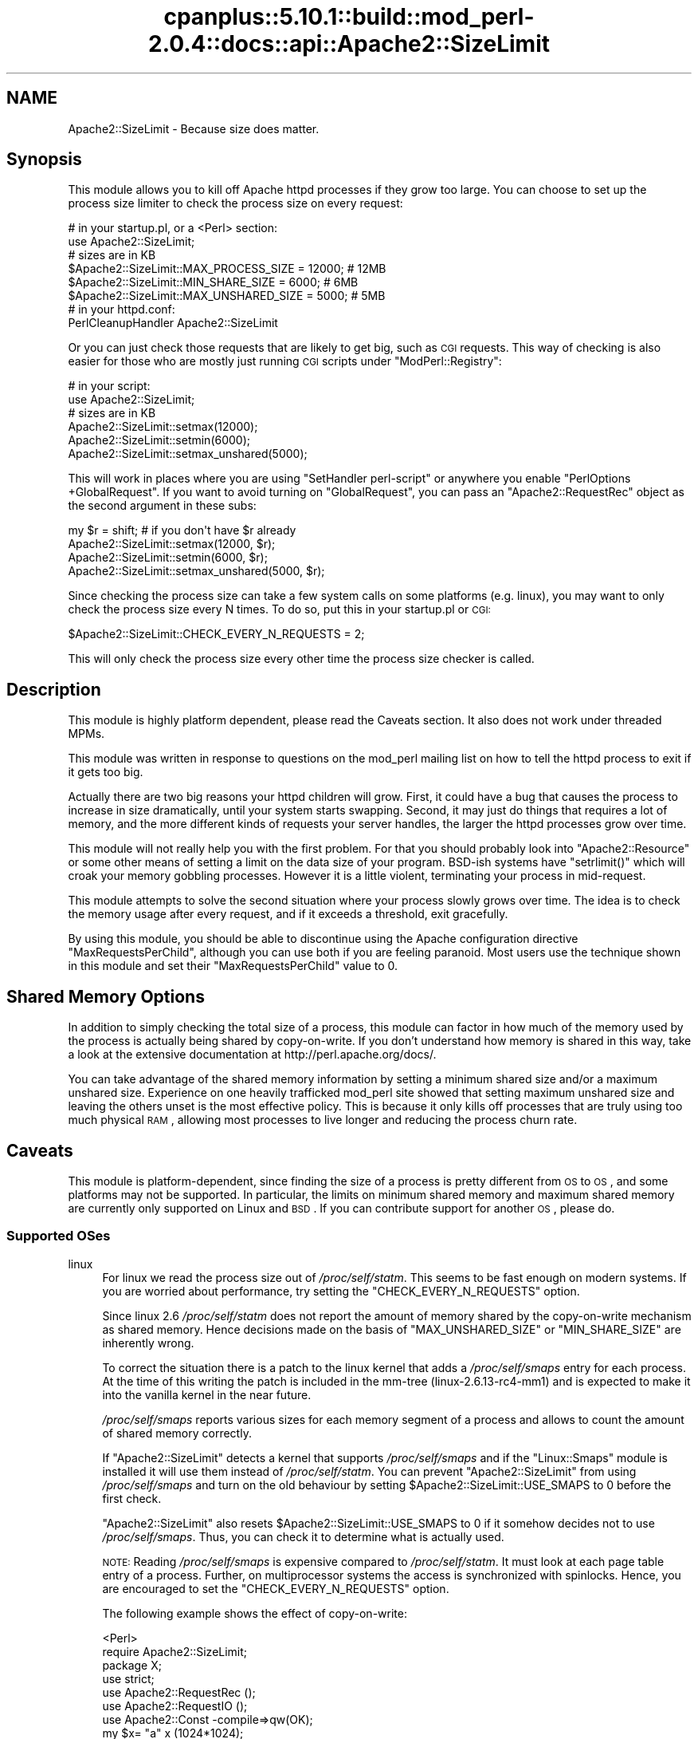 .\" Automatically generated by Pod::Man 2.22 (Pod::Simple 3.07)
.\"
.\" Standard preamble:
.\" ========================================================================
.de Sp \" Vertical space (when we can't use .PP)
.if t .sp .5v
.if n .sp
..
.de Vb \" Begin verbatim text
.ft CW
.nf
.ne \\$1
..
.de Ve \" End verbatim text
.ft R
.fi
..
.\" Set up some character translations and predefined strings.  \*(-- will
.\" give an unbreakable dash, \*(PI will give pi, \*(L" will give a left
.\" double quote, and \*(R" will give a right double quote.  \*(C+ will
.\" give a nicer C++.  Capital omega is used to do unbreakable dashes and
.\" therefore won't be available.  \*(C` and \*(C' expand to `' in nroff,
.\" nothing in troff, for use with C<>.
.tr \(*W-
.ds C+ C\v'-.1v'\h'-1p'\s-2+\h'-1p'+\s0\v'.1v'\h'-1p'
.ie n \{\
.    ds -- \(*W-
.    ds PI pi
.    if (\n(.H=4u)&(1m=24u) .ds -- \(*W\h'-12u'\(*W\h'-12u'-\" diablo 10 pitch
.    if (\n(.H=4u)&(1m=20u) .ds -- \(*W\h'-12u'\(*W\h'-8u'-\"  diablo 12 pitch
.    ds L" ""
.    ds R" ""
.    ds C` ""
.    ds C' ""
'br\}
.el\{\
.    ds -- \|\(em\|
.    ds PI \(*p
.    ds L" ``
.    ds R" ''
'br\}
.\"
.\" Escape single quotes in literal strings from groff's Unicode transform.
.ie \n(.g .ds Aq \(aq
.el       .ds Aq '
.\"
.\" If the F register is turned on, we'll generate index entries on stderr for
.\" titles (.TH), headers (.SH), subsections (.SS), items (.Ip), and index
.\" entries marked with X<> in POD.  Of course, you'll have to process the
.\" output yourself in some meaningful fashion.
.ie \nF \{\
.    de IX
.    tm Index:\\$1\t\\n%\t"\\$2"
..
.    nr % 0
.    rr F
.\}
.el \{\
.    de IX
..
.\}
.\"
.\" Accent mark definitions (@(#)ms.acc 1.5 88/02/08 SMI; from UCB 4.2).
.\" Fear.  Run.  Save yourself.  No user-serviceable parts.
.    \" fudge factors for nroff and troff
.if n \{\
.    ds #H 0
.    ds #V .8m
.    ds #F .3m
.    ds #[ \f1
.    ds #] \fP
.\}
.if t \{\
.    ds #H ((1u-(\\\\n(.fu%2u))*.13m)
.    ds #V .6m
.    ds #F 0
.    ds #[ \&
.    ds #] \&
.\}
.    \" simple accents for nroff and troff
.if n \{\
.    ds ' \&
.    ds ` \&
.    ds ^ \&
.    ds , \&
.    ds ~ ~
.    ds /
.\}
.if t \{\
.    ds ' \\k:\h'-(\\n(.wu*8/10-\*(#H)'\'\h"|\\n:u"
.    ds ` \\k:\h'-(\\n(.wu*8/10-\*(#H)'\`\h'|\\n:u'
.    ds ^ \\k:\h'-(\\n(.wu*10/11-\*(#H)'^\h'|\\n:u'
.    ds , \\k:\h'-(\\n(.wu*8/10)',\h'|\\n:u'
.    ds ~ \\k:\h'-(\\n(.wu-\*(#H-.1m)'~\h'|\\n:u'
.    ds / \\k:\h'-(\\n(.wu*8/10-\*(#H)'\z\(sl\h'|\\n:u'
.\}
.    \" troff and (daisy-wheel) nroff accents
.ds : \\k:\h'-(\\n(.wu*8/10-\*(#H+.1m+\*(#F)'\v'-\*(#V'\z.\h'.2m+\*(#F'.\h'|\\n:u'\v'\*(#V'
.ds 8 \h'\*(#H'\(*b\h'-\*(#H'
.ds o \\k:\h'-(\\n(.wu+\w'\(de'u-\*(#H)/2u'\v'-.3n'\*(#[\z\(de\v'.3n'\h'|\\n:u'\*(#]
.ds d- \h'\*(#H'\(pd\h'-\w'~'u'\v'-.25m'\f2\(hy\fP\v'.25m'\h'-\*(#H'
.ds D- D\\k:\h'-\w'D'u'\v'-.11m'\z\(hy\v'.11m'\h'|\\n:u'
.ds th \*(#[\v'.3m'\s+1I\s-1\v'-.3m'\h'-(\w'I'u*2/3)'\s-1o\s+1\*(#]
.ds Th \*(#[\s+2I\s-2\h'-\w'I'u*3/5'\v'-.3m'o\v'.3m'\*(#]
.ds ae a\h'-(\w'a'u*4/10)'e
.ds Ae A\h'-(\w'A'u*4/10)'E
.    \" corrections for vroff
.if v .ds ~ \\k:\h'-(\\n(.wu*9/10-\*(#H)'\s-2\u~\d\s+2\h'|\\n:u'
.if v .ds ^ \\k:\h'-(\\n(.wu*10/11-\*(#H)'\v'-.4m'^\v'.4m'\h'|\\n:u'
.    \" for low resolution devices (crt and lpr)
.if \n(.H>23 .if \n(.V>19 \
\{\
.    ds : e
.    ds 8 ss
.    ds o a
.    ds d- d\h'-1'\(ga
.    ds D- D\h'-1'\(hy
.    ds th \o'bp'
.    ds Th \o'LP'
.    ds ae ae
.    ds Ae AE
.\}
.rm #[ #] #H #V #F C
.\" ========================================================================
.\"
.IX Title "cpanplus::5.10.1::build::mod_perl-2.0.4::docs::api::Apache2::SizeLimit 3"
.TH cpanplus::5.10.1::build::mod_perl-2.0.4::docs::api::Apache2::SizeLimit 3 "2007-11-12" "perl v5.10.1" "User Contributed Perl Documentation"
.\" For nroff, turn off justification.  Always turn off hyphenation; it makes
.\" way too many mistakes in technical documents.
.if n .ad l
.nh
.SH "NAME"
Apache2::SizeLimit \- Because size does matter.
.SH "Synopsis"
.IX Header "Synopsis"
This module allows you to kill off Apache httpd processes if they grow
too large.  You can choose to set up the process size limiter to check
the process size on every request:
.PP
.Vb 6
\&  # in your startup.pl, or a <Perl> section:
\&  use Apache2::SizeLimit;
\&  # sizes are in KB
\&  $Apache2::SizeLimit::MAX_PROCESS_SIZE  = 12000; # 12MB
\&  $Apache2::SizeLimit::MIN_SHARE_SIZE    = 6000;  # 6MB
\&  $Apache2::SizeLimit::MAX_UNSHARED_SIZE = 5000;  # 5MB
\&
\&  # in your httpd.conf:
\&  PerlCleanupHandler Apache2::SizeLimit
.Ve
.PP
Or you can just check those requests that are likely to get big, such
as \s-1CGI\s0 requests.  This way of checking is also easier for those who
are mostly just running \s-1CGI\s0 scripts under
\&\f(CW\*(C`ModPerl::Registry\*(C'\fR:
.PP
.Vb 6
\&  # in your script:
\&  use Apache2::SizeLimit;
\&  # sizes are in KB
\&  Apache2::SizeLimit::setmax(12000);
\&  Apache2::SizeLimit::setmin(6000);
\&  Apache2::SizeLimit::setmax_unshared(5000);
.Ve
.PP
This will work in places where you are using \f(CW\*(C`SetHandler
perl\-script\*(C'\fR or
anywhere you enable \f(CW\*(C`PerlOptions
+GlobalRequest\*(C'\fR.  If
you want to avoid turning on \f(CW\*(C`GlobalRequest\*(C'\fR, you can pass an
\&\f(CW\*(C`Apache2::RequestRec\*(C'\fR object as
the second argument in these subs:
.PP
.Vb 4
\&  my $r = shift; # if you don\*(Aqt have $r already
\&  Apache2::SizeLimit::setmax(12000, $r);
\&  Apache2::SizeLimit::setmin(6000, $r);
\&  Apache2::SizeLimit::setmax_unshared(5000, $r);
.Ve
.PP
Since checking the process size can take a few system calls on some
platforms (e.g. linux), you may want to only check the process size
every N times.  To do so, put this in your startup.pl or \s-1CGI:\s0
.PP
.Vb 1
\&  $Apache2::SizeLimit::CHECK_EVERY_N_REQUESTS = 2;
.Ve
.PP
This will only check the process size every other time the process
size checker is called.
.SH "Description"
.IX Header "Description"
This module is highly platform dependent, please read the
Caveats section.  It also does not work under threaded
MPMs.
.PP
This module was written in response to questions on the mod_perl
mailing list on how to tell the httpd process to exit if it gets too
big.
.PP
Actually there are two big reasons your httpd children will grow.
First, it could have a bug that causes the process to increase in size
dramatically, until your system starts swapping.  Second, it may just
do things that requires a lot of memory, and the more different kinds
of requests your server handles, the larger the httpd processes grow
over time.
.PP
This module will not really help you with the first problem.  For that
you should probably look into
\&\f(CW\*(C`Apache2::Resource\*(C'\fR or some other
means of setting a limit on the data size of your program.  BSD-ish
systems have \f(CW\*(C`setrlimit()\*(C'\fR which will croak your memory gobbling
processes.  However it is a little violent, terminating your process
in mid-request.
.PP
This module attempts to solve the second situation where your process
slowly grows over time.  The idea is to check the memory usage after
every request, and if it exceeds a threshold, exit gracefully.
.PP
By using this module, you should be able to discontinue using the
Apache configuration directive \f(CW\*(C`MaxRequestsPerChild\*(C'\fR, although you
can use both if you are feeling paranoid.  Most users use the
technique shown in this module and set their \f(CW\*(C`MaxRequestsPerChild\*(C'\fR
value to \f(CW0\fR.
.SH "Shared Memory Options"
.IX Header "Shared Memory Options"
In addition to simply checking the total size of a process, this
module can factor in how much of the memory used by the process is
actually being shared by copy-on-write.  If you don't understand how
memory is shared in this way, take a look at the extensive
documentation at http://perl.apache.org/docs/.
.PP
You can take advantage of the shared memory information by setting a
minimum shared size and/or a maximum unshared size.  Experience on one
heavily trafficked mod_perl site showed that setting maximum unshared
size and leaving the others unset is the most effective policy.  This
is because it only kills off processes that are truly using too much
physical \s-1RAM\s0, allowing most processes to live longer and reducing the
process churn rate.
.SH "Caveats"
.IX Header "Caveats"
This module is platform-dependent, since finding the size of a process
is pretty different from \s-1OS\s0 to \s-1OS\s0, and some platforms may not be
supported.  In particular, the limits on minimum shared memory and
maximum shared memory are currently only supported on Linux and \s-1BSD\s0.
If you can contribute support for another \s-1OS\s0, please do.
.SS "Supported OSes"
.IX Subsection "Supported OSes"
.IP "linux" 4
.IX Item "linux"
For linux we read the process size out of \fI/proc/self/statm\fR.  This
seems to be fast enough on modern systems. If you are worried about
performance, try setting the \f(CW\*(C`CHECK_EVERY_N_REQUESTS\*(C'\fR option.
.Sp
Since linux 2.6 \fI/proc/self/statm\fR does not report the amount of
memory shared by the copy-on-write mechanism as shared memory. Hence
decisions made on the basis of \f(CW\*(C`MAX_UNSHARED_SIZE\*(C'\fR or \f(CW\*(C`MIN_SHARE_SIZE\*(C'\fR
are inherently wrong.
.Sp
To correct the situation there is a patch to the linux kernel that adds a
\&\fI/proc/self/smaps\fR entry for each process. At the time of this writing
the patch is included in the mm-tree (linux\-2.6.13\-rc4\-mm1) and is expected
to make it into the vanilla kernel in the near future.
.Sp
\&\fI/proc/self/smaps\fR reports various sizes for each memory segment of a
process and allows to count the amount of shared memory correctly.
.Sp
If \f(CW\*(C`Apache2::SizeLimit\*(C'\fR detects a kernel that supports \fI/proc/self/smaps\fR
and if the \f(CW\*(C`Linux::Smaps\*(C'\fR module is installed it will use them instead of
\&\fI/proc/self/statm\fR. You can prevent \f(CW\*(C`Apache2::SizeLimit\*(C'\fR from using
\&\fI/proc/self/smaps\fR and turn on the old behaviour by setting
\&\f(CW$Apache2::SizeLimit::USE_SMAPS\fR to 0 before the first check.
.Sp
\&\f(CW\*(C`Apache2::SizeLimit\*(C'\fR also resets \f(CW$Apache2::SizeLimit::USE_SMAPS\fR to 0
if it somehow decides not to use \fI/proc/self/smaps\fR. Thus, you can
check it to determine what is actually used.
.Sp
\&\s-1NOTE:\s0 Reading \fI/proc/self/smaps\fR is expensive compared to
\&\fI/proc/self/statm\fR. It must look at each page table entry of a process.
Further, on multiprocessor systems the access is synchronized with
spinlocks. Hence, you are encouraged to set the \f(CW\*(C`CHECK_EVERY_N_REQUESTS\*(C'\fR
option.
.Sp
The following example shows the effect of copy-on-write:
.Sp
.Vb 7
\&  <Perl>
\&    require Apache2::SizeLimit;
\&    package X;
\&    use strict;
\&    use Apache2::RequestRec ();
\&    use Apache2::RequestIO ();
\&    use Apache2::Const \-compile=>qw(OK);
\&
\&    my $x= "a" x (1024*1024);
\&
\&    sub handler {
\&      my $r = shift;
\&      my ($size, $shared) = $Apache2::SizeLimit::HOW_BIG_IS_IT\->();
\&      $x =~ tr/a/b/;
\&      my ($size2, $shared2) = $Apache2::SizeLimit::HOW_BIG_IS_IT\->();
\&      $r\->content_type(\*(Aqtext/plain\*(Aq);
\&      $r\->print("1: size=$size shared=$shared\en");
\&      $r\->print("2: size=$size2 shared=$shared2\en");
\&      return Apache2::Const::OK;
\&    }
\&  </Perl>
\&
\&  <Location /X>
\&    SetHandler modperl
\&    PerlResponseHandler X
\&  </Location>
.Ve
.Sp
The parent apache allocates a megabyte for the string in \f(CW$x\fR. The
\&\f(CW\*(C`tr\*(C'\fR\-command then overwrites all \*(L"a\*(R" with \*(L"b\*(R" if the handler is
called with an argument. This write is done in place, thus, the
process size doesn't change. Only \f(CW$x\fR is not shared anymore by
means of copy-on-write between the parent and the child.
.Sp
If \fI/proc/self/smaps\fR is available curl shows:
.Sp
.Vb 3
\&  r2@s93:~/work/mp2> curl http://localhost:8181/X
\&  1: size=13452 shared=7456
\&  2: size=13452 shared=6432
.Ve
.Sp
Shared memory has lost 1024 kB. The process' overall size remains unchanged.
.Sp
Without \fI/proc/self/smaps\fR it says:
.Sp
.Vb 3
\&  r2@s93:~/work/mp2> curl http://localhost:8181/X
\&  1: size=13052 shared=3628
\&  2: size=13052 shared=3636
.Ve
.Sp
One can see the kernel lies about the shared memory. It simply doesn't count 
copy-on-write pages as shared.
.IP "Solaris 2.6 and above" 4
.IX Item "Solaris 2.6 and above"
For Solaris we simply retrieve the size of \fI/proc/self/as\fR, which
contains the address-space image of the process, and convert to \s-1KB\s0.
Shared memory calculations are not supported.
.Sp
\&\s-1NOTE:\s0 This is only known to work for solaris 2.6 and above. Evidently
the /proc filesystem has changed between 2.5.1 and 2.6. Can anyone
confirm or deny?
.IP "\s-1BSD\s0" 4
.IX Item "BSD"
Uses \f(CW\*(C`BSD::Resource::getrusage()\*(C'\fR to determine process size.  This is
pretty efficient (a lot more efficient than reading it from the
\&\fI/proc\fR fs anyway).
.IP "\s-1AIX\s0?" 4
.IX Item "AIX?"
Uses \f(CW\*(C`BSD::Resource::getrusage()\*(C'\fR to determine process size.  Not
sure if the shared memory calculations will work or not.  \s-1AIX\s0 users?
.IP "Win32" 4
.IX Item "Win32"
Under mod_perl 1, SizeLimit provided basic functionality by using 
\&\f(CW\*(C`Win32::API\*(C'\fR to access process memory information.  This worked 
because there was only one mod_perl thread.  With mod_perl 2, Win32 
runs a true threaded \s-1MPM\s0, which unfortunately means that we can't 
tell the size of each interpreter.  Win32 support is disabled until 
a solution for this can be found.
.PP
If your platform is not supported, and if you can tell us how to check
for the size of a process under your \s-1OS\s0 (in \s-1KB\s0), then we will add it to
the list.  The more portable/efficient the solution, the better, of
course.
.SS "Supported MPMs"
.IX Subsection "Supported MPMs"
At this time, \f(CW\*(C`Apache2::SizeLimit\*(C'\fR does not support use under threaded
MPMs.  This is because there is no efficient way to get the memory
usage of a thread, or make a thread exit cleanly.  Suggestions and
patches are welcome on the mod_perl dev mailing
list.
.SH "Copyright"
.IX Header "Copyright"
mod_perl 2.0 and its core modules are copyrighted under
The Apache Software License, Version 2.0.
.SH "Author"
.IX Header "Author"
Doug Bagley <doug+modperl bagley.org>, channeling Procrustes.
.PP
Brian Moseley <ix maz.org>: Solaris 2.6 support
.PP
Doug Steinwand and Perrin Harkins <perrin elem.com>: added
support for shared memory and additional diagnostic info
.PP
Matt Phillips <mphillips virage.com> and Mohamed Hendawi
<mhendawi virage.com>: Win32 support
.PP
Torsten Foertsch <torsten.foertsch gmx.net>: Linux::Smaps support
